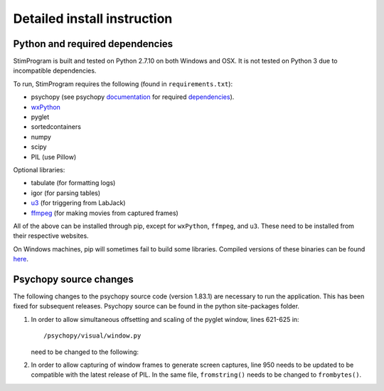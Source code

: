 Detailed install instruction
============================

Python and required dependencies
--------------------------------

StimProgram is built and tested on Python 2.7.10 on both Windows and OSX. It is
not tested on Python 3 due to incompatible dependencies.

To run, StimProgram requires the following (found in ``requirements.txt``):

- psychopy (see psychopy `documentation <http://www.psychopy.org/documentation.html>`_ for required `dependencies <http://www.psychopy.org/installation.html#essential-packages>`_).
- `wxPython <http://www.wxpython.org/download.php)>`_
- pyglet
- sortedcontainers
- numpy
- scipy
- PIL (use Pillow)

Optional libraries:

- tabulate (for formatting logs)
- igor (for parsing tables)
- `u3 <https://labjack.com/support/software/examples/ud/labjackpython>`_ (for triggering from LabJack)
- `ffmpeg <https://www.ffmpeg.org/>`_ (for making movies from captured frames)

All of the above can be installed through pip, except for ``wxPython``,
``ffmpeg``, and ``u3``. These need to be installed from their respective
websites.

On Windows machines, pip will sometimes fail to build some libraries. Compiled
versions of these binaries can be found `here <http://www.lfd.uci.edu/~gohlke/pythonlibs/>`_.


Psychopy source changes
-----------------------

The following changes to the psychopy source code (version 1.83.1) are
necessary to run the application. This has been fixed for subsequent
releases. Psychopy source can be found in the python site-packages folder.

1. In order to allow simultaneous offsetting and scaling of the pyglet
   window, lines 621-625 in::

    /psychopy/visual/window.py

   need to be changed to the following:

   .. code-block:: python
      :lineno-start: 621

      #GL.glMatrixMode(GL.GL_MODELVIEW)
      if self.viewScale is not None:
          scale = self.viewScale
      else:
          scale = [1, 1]


2. In order to allow capturing of window frames to generate screen captures,
   line 950 needs to be updated to be compatible with the latest release of
   PIL. In the same file, ``fromstring()`` needs to be changed to ``frombytes()``.